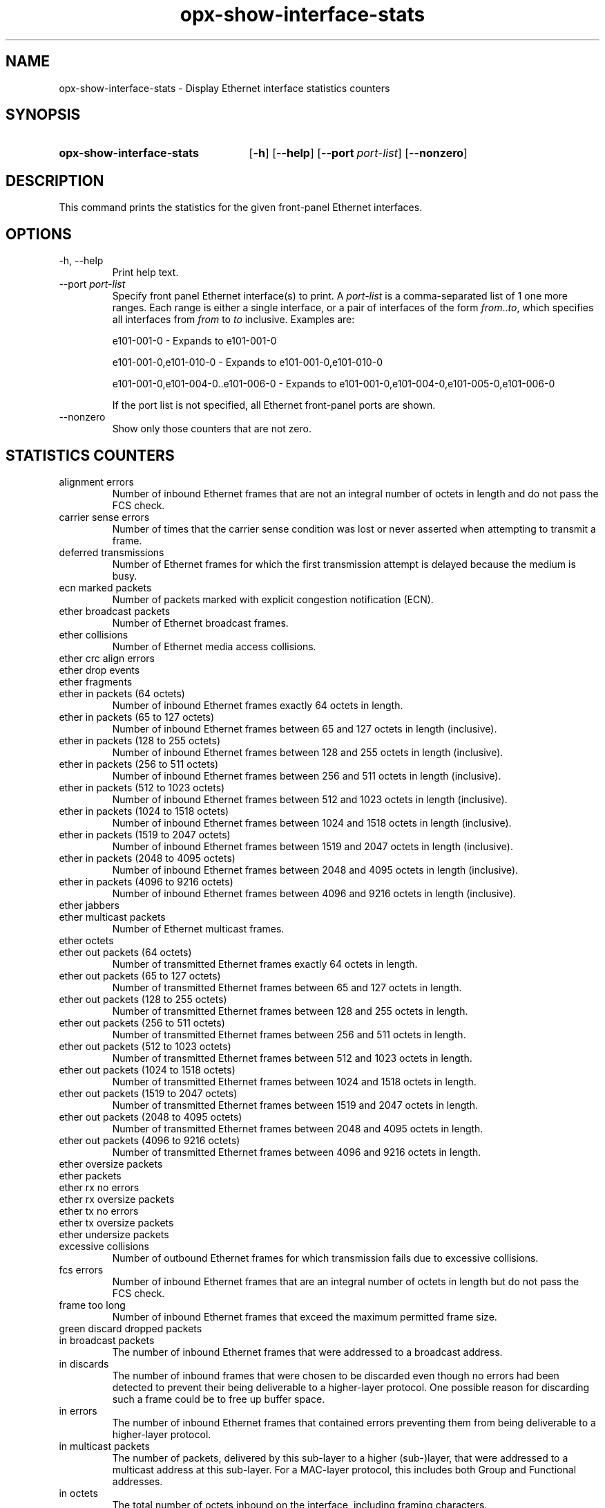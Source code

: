 .TH opx-show-interface-stats "1" "2018-11-20" OPX "OPX utilities"
.SH NAME
opx-show-interface-stats \- Display Ethernet interface statistics counters
.SH SYNOPSIS
.SY opx-show-interface-stats
.OP \-h
.OP \-\-help
.OP \-\-port port-list
.OP \-\-nonzero
.YS
.SH DESCRIPTION
This command prints the statistics for the given front-panel Ethernet interfaces.
.SH OPTIONS
.TP
\-h, \-\-help
Print help text.
.TP
--port \fIport-list\fR
Specify front panel Ethernet interface(s) to print.  A
.I port-list
is a comma-separated list of 1 one more ranges.  Each range is either a single interface, or a pair of interfaces of the form \fIfrom\fR..\fIto\fR, which specifies all interfaces from \fIfrom\fR to \fIto\fR inclusive.
Examples are:
.sp 1
e101-001-0 \- Expands to e101-001-0
.sp 1
e101-001-0,e101-010-0 \- Expands to e101-001-0,e101-010-0
.sp 1
e101-001-0,e101-004-0..e101-006-0 \- Expands to e101-001-0,e101-004-0,e101-005-0,e101-006-0
.sp 1
If the port list is not specified, all Ethernet front-panel ports are shown.
.TP
--nonzero
Show only those counters that are not zero.
.SH STATISTICS COUNTERS
.TP
alignment errors
Number of inbound Ethernet frames that are not an integral number of octets in length and do not pass the FCS check.
.TP
carrier sense errors
Number of times that the carrier sense condition was lost or never asserted when attempting to transmit a frame.
.TP
deferred transmissions
Number of Ethernet frames for which the first transmission attempt is delayed because the medium is busy.
.TP
ecn marked packets
Number of packets marked with explicit congestion notification (ECN).
.TP
ether broadcast packets
Number of Ethernet broadcast frames.
.TP
ether collisions
Number of Ethernet media access collisions.
.TP
ether crc align errors

.TP
ether drop events

.TP
ether fragments

.TP
ether in packets (64 octets)
Number of inbound Ethernet frames exactly 64 octets in length.
.TP
ether in packets (65 to 127 octets)
Number of inbound Ethernet frames between 65 and 127 octets in length (inclusive).
.TP
ether in packets (128 to 255 octets)
Number of inbound Ethernet frames between 128 and 255 octets in length (inclusive).
.TP
ether in packets (256 to 511 octets)
Number of inbound Ethernet frames between 256 and 511 octets in length (inclusive).
.TP
ether in packets (512 to 1023 octets)
Number of inbound Ethernet frames between 512 and 1023 octets in length (inclusive).
.TP
ether in packets (1024 to 1518 octets)
Number of inbound Ethernet frames between 1024 and 1518 octets in length (inclusive).
.TP
ether in packets (1519 to 2047 octets)
Number of inbound Ethernet frames between 1519 and 2047 octets in length (inclusive).
.TP
ether in packets (2048 to 4095 octets)
Number of inbound Ethernet frames between 2048 and 4095 octets in length (inclusive).
.TP
ether in packets (4096 to 9216 octets)
Number of inbound Ethernet frames between 4096 and 9216 octets in length (inclusive).
.TP
ether jabbers

.TP
ether multicast packets
Number of Ethernet multicast frames.
.TP
ether octets

.TP
ether out packets (64 octets)
Number of transmitted Ethernet frames exactly 64 octets in length.
.TP
ether out packets (65 to 127 octets)
Number of transmitted Ethernet frames between 65 and 127 octets in length.
.TP
ether out packets (128 to 255 octets)
Number of transmitted Ethernet frames between 128 and 255 octets in length.
.TP
ether out packets (256 to 511 octets)
Number of transmitted Ethernet frames between 256 and 511 octets in length.
.TP
ether out packets (512 to 1023 octets)
Number of transmitted Ethernet frames between 512 and 1023 octets in length.
.TP
ether out packets (1024 to 1518 octets)
Number of transmitted Ethernet frames between 1024 and 1518 octets in length.
.TP
ether out packets (1519 to 2047 octets)
Number of transmitted Ethernet frames between 1519 and 2047 octets in length.
.TP
ether out packets (2048 to 4095 octets)
Number of transmitted Ethernet frames between 2048 and 4095 octets in length.
.TP
ether out packets (4096 to 9216 octets)
Number of transmitted Ethernet frames between 4096 and 9216 octets in length.
.TP
ether oversize packets

.TP
ether packets

.TP
ether rx no errors

.TP
ether rx oversize packets

.TP
ether tx no errors

.TP
ether tx oversize packets

.TP
ether undersize packets

.TP
excessive collisions
Number of outbound Ethernet frames for which transmission fails due to excessive collisions.
.TP
fcs errors
Number of inbound Ethernet frames that are an integral number of octets in length but do not pass the FCS check. 
.TP
frame too long
Number of inbound Ethernet frames that exceed the maximum permitted frame size.
.TP
green discard dropped packets

.TP
in broadcast packets
The number of inbound Ethernet frames that were addressed to a broadcast address.
.TP
in discards
The number of inbound frames that were chosen to be discarded even though no errors had been detected to prevent their being deliverable to a higher-layer protocol.  One possible reason for discarding such a frame could be to free up buffer space. 
.TP
in errors
The number of inbound Ethernet frames that contained errors preventing them from being deliverable to a higher-layer protocol.
.TP
in multicast packets
The number of packets, delivered by this sub-layer to a higher (sub-)layer, that were addressed to a multicast address at this sub-layer.  For a MAC-layer protocol, this includes both Group and Functional addresses. 
.TP
in octets
The total number of octets inbound on the interface, including framing characters.
.TP
in unicast packets
The number of packets, delivered by this sub-layer to a higher (sub-)layer, that were not addressed to a multicast or broadcast address at this sub-layer.
.TP
in unknown opcodes
Number of inbound Ethernet MAC Control frames that contain an opcode that is not supported.
.TP
in unknown protos
For packet-oriented interfaces, the number of packets received via the interface that were discarded because of an unknown or unsupported protocol.  For character-oriented or fixed-length interfaces that support protocol multiplexing, the number of transmission units received via the interface that were discarded because of an unknown or unsupported protocol. For any interface that does not support protocol multiplexing, this counter is not present. 
.TP
internal mac receive errors
Number of inbound Ethernet frames for which reception fails due to an internal MAC sublayer receive error.
.TP
internal mac transmit errors
Number of outbound Ethernet frames for which transmission fails due to an internal MAC sublayer transmit error.
.TP
ip in discards

.TP
ip in forw datagrams

.TP
ip in hdr errors

.TP
ip in receives

.TP
ipv6 in addr errors

.TP
ipv6 in discards

.TP
ipv6 in hdr errors

.TP
ipv6 in mcast packets

.TP
ipv6 in receives

.TP
ipv6 out discards

.TP
ipv6 out forw datagrams

.TP
ipv6 out mcast packets

.TP
late collisions
Number of times that a collision is detected later than one slotTime into the transmission of a frame.
.TP
multiple colision frames
Number of inbound Ethernet frames that are involved in more than one collision and are subsequently transmitted successfully.
.TP
out broadcast packets
The total number of packets that higher-level protocols requested be transmitted, and that were addressed to a broadcast address at this sub-layer, including those that were discarded or not sent. 
.TP
out discards
The number of outbound packets that were chosen to be discarded even though no errors had been detected to prevent their being transmitted.  One possible reason for discarding such a packet could be to free up buffer space. 
.TP
out errors
For packet-oriented interfaces, the number of outbound packets that could not be transmitted because of errors. For character-oriented or fixed-length interfaces, the number of outbound transmission units that could not be transmitted because of errors. 
.TP
out multicast packets
The total number of packets that higher-level protocols requested be transmitted, and that were addressed to a multicast address at this sub-layer, including those that were discarded or not sent.  For a MAC-layer protocol, this includes both Group and Functional addresses. 
.TP
out octets
The total number of octets transmitted out of the interface, including framing characters. 
.TP
out queue length
Transmit queue length.
.TP
out unicast packets
The total number of packets that higher-level protocols requested be transmitted, and that were not addressed to a multicast or broadcast address at this sub-layer, including those that were discarded or not sent. 
.TP
pause rx packets

.TP
pause tx packets

.TP
pfc 0 rx packets

.TP
pfc 0 tx packets

.TP
pfc 1 rx packets

.TP
pfc 1 tx packets

.TP
pfc 2 rx packets

.TP
pfc 2 tx packets

.TP
pfc 3 rx packets

.TP
pfc 3 tx packets

.TP
pfc 4 rx packets

.TP
pfc 4 tx packets

.TP
pfc 5 rx packets

.TP
pfc 5 tx packets

.TP
pfc 6 rx packets

.TP
pfc 6 tx packets

.TP
pfc 7 rx packets

.TP
pfc 7 tx packets

.TP
red discard dropped packets

.TP
rx lpi count

.TP
rx lpi duration

.TP
single collision frames
Number of inbound Ethernet frames that are involved in a single collision, and are subsequently transmitted successfully.
.TP
sqe test errors
Number of times that the SQE TEST ERROR is received.
.TP
symbol errors
Number of various carrier events on an interface depending on its speed and type, eg. 'invalid data symbol' (100 Mb/s speed), 'Data reception error'(1000 Mb/s speed and half-duplex), 'Carrier extend error'(1000 Mb/s speed and full-duplex).   For more details refer RFC 3635 Section 4.
.TP
time stamp

.TP
tx lpi count

.TP
tx lpi duration

.TP
yellow discard dropped packets

.SH EXIT STATUS
If an invalid port list is specified, the exit status shall be 1.
.br
If there is a syntax error in the given arguments, the exit status shall be 2.
.br
Otherwise, the exit status is 0.
.SH EXAMPLE
.nf
.eo
$ opx-show-interface-stats --port e101-001-0
Port e101-001-0
	alignment errors:                        0
	carrier sense errors:                    0
	deferred transmissions:                  0
	ecn marked packets:                      0
	ether broadcast packets:                 0
	ether collisions:                        0
	ether crc align errors:                  0
	ether drop events:                       0
	ether fragments:                         0
	ether in packets (64 octets):            0
	ether in packets (65 to 127 octets):     330704
	ether in packets (128 to 255 octets):    82857
	ether in packets (256 to 511 octets):    0
	ether in packets (512 to 1023 octets):   0
	ether in packets (1024 to 1518 octets):  0
	ether in packets (1519 to 2047 octets):  0
	ether in packets (2048 to 4095 octets):  0
	ether in packets (4096 to 9216 octets):  0
	ether jabbers:                           0
	ether multicast packets:                 662274
	ether octets:                            94138869
	ether out packets (64 octets):           0
	ether out packets (65 to 127 octets):    316757
	ether out packets (128 to 255 octets):   82850
	ether out packets (256 to 511 octets):   0
	ether out packets (512 to 1023 octets):  0
	ether out packets (1024 to 1518 octets): 0
	ether out packets (1519 to 2047 octets): 0
	ether out packets (2048 to 4095 octets): 0
	ether out packets (4096 to 9216 octets): 0
	ether oversize packets:                  0
	ether packets:                           813168
	ether rx no errors:                      413561
	ether rx oversize packets:               0
	ether tx no errors:                      399607
	ether tx oversize packets:               0
	ether undersize packets:                 0
	excessive collisions:                    0
	fcs errors:                              0
	frame too long:                          0
	green discard dropped packets:           0
	in broadcast packets:                    0
	in discards:                             0
	in errors:                               0
	in multicast packets:                    330986
	in octets:                               47697992
	in unicast packets:                      82575
	in unknown opcodes:                      0
	in unknown protos:                       0
	internal mac receive errors:             0
	internal mac transmit errors:            0
	ip in discards:                          0
	ip in forw datagrams:                    0
	ip in hdr errors:                        0
	ip in receives:                          13
	ipv6 in addr errors:                     0
	ipv6 in discards:                        0
	ipv6 in hdr errors:                      0
	ipv6 in mcast packets:                   0
	ipv6 in receives:                        39
	ipv6 out discards:                       0
	ipv6 out forw datagrams:                 0
	ipv6 out mcast packets:                  0
	late collisions:                         0
	multiple colision frames:                0
	out broadcast packets:                   0
	out discards:                            0
	out errors:                              0
	out multicast packets:                   331288
	out octets:                              46440877
	out queue length:                        0
	out unicast packets:                     68319
	pause rx packets:                        0
	pause tx packets:                        0
	pfc 0 rx packets:                        0
	pfc 0 tx packets:                        0
	pfc 1 rx packets:                        0
	pfc 1 tx packets:                        0
	pfc 2 rx packets:                        0
	pfc 2 tx packets:                        0
	pfc 3 rx packets:                        0
	pfc 3 tx packets:                        0
	pfc 4 rx packets:                        0
	pfc 4 tx packets:                        0
	pfc 5 rx packets:                        0
	pfc 5 tx packets:                        0
	pfc 6 rx packets:                        0
	pfc 6 tx packets:                        0
	pfc 7 rx packets:                        0
	pfc 7 tx packets:                        0
	red discard dropped packets:             0
	rx lpi count:                            0
	rx lpi duration:                         0
	single collision frames:                 0
	sqe test errors:                         0
	symbol errors:                           0
	time stamp:                              4049502
	tx lpi count:                            0
	tx lpi duration:                         0
	yellow discard dropped packets:          0
.ec
.fi
.SH REPORTING BUGS
To report any OPX software bugs, please refer to https://github.com/open-switch/opx-docs/wiki/Report-bugs.
.SH COPYRIGHT
Copyright \(co 2018 Dell Inc. and its subsidiaries. All Rights Reserved.
